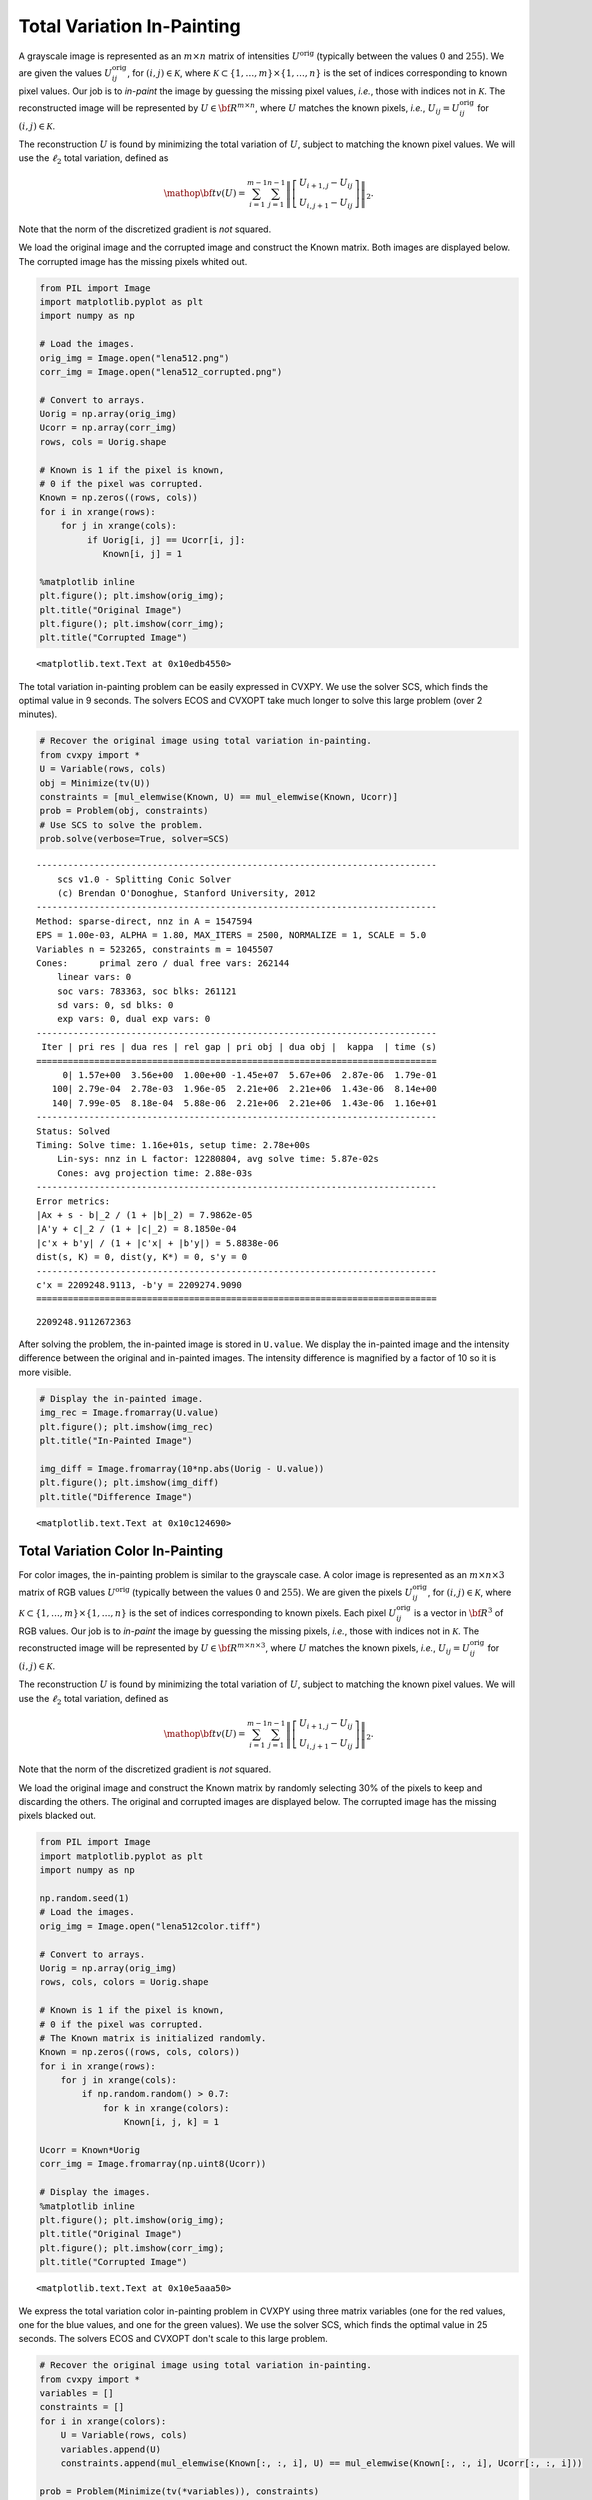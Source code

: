 
Total Variation In-Painting
===========================

A grayscale image is represented as an :math:`m \times n` matrix of
intensities :math:`U^\mathrm{orig}` (typically between the values
:math:`0` and :math:`255`). We are given the values
:math:`U^\mathrm{orig}_{ij}`, for :math:`(i,j) \in \mathcal K`, where
:math:`\mathcal K \subset \{1,\ldots, m\} \times \{1, \ldots, n\}` is
the set of indices corresponding to known pixel values. Our job is to
*in-paint* the image by guessing the missing pixel values, *i.e.*, those
with indices not in :math:`\mathcal K`. The reconstructed image will be
represented by :math:`U \in {\bf R}^{m \times n}`, where :math:`U`
matches the known pixels, *i.e.*, :math:`U_{ij} = U^\mathrm{orig}_{ij}`
for :math:`(i,j) \in \mathcal K`.

The reconstruction :math:`U` is found by minimizing the total variation
of :math:`U`, subject to matching the known pixel values. We will use
the :math:`\ell_2` total variation, defined as

.. math::

   \mathop{\bf tv}(U) =
   \sum_{i=1}^{m-1} \sum_{j=1}^{n-1}
   \left\| \left[ \begin{array}{c}
    U_{i+1,j}-U_{ij}\\ U_{i,j+1}-U_{ij} \end{array} \right] \right\|_2.

Note that the norm of the discretized gradient is *not* squared.

We load the original image and the corrupted image and construct the
Known matrix. Both images are displayed below. The corrupted image has
the missing pixels whited out.

.. code:: python

    from PIL import Image
    import matplotlib.pyplot as plt
    import numpy as np
    
    # Load the images.
    orig_img = Image.open("lena512.png")
    corr_img = Image.open("lena512_corrupted.png")
    
    # Convert to arrays.
    Uorig = np.array(orig_img)
    Ucorr = np.array(corr_img)
    rows, cols = Uorig.shape
    
    # Known is 1 if the pixel is known,
    # 0 if the pixel was corrupted.
    Known = np.zeros((rows, cols))
    for i in xrange(rows):
        for j in xrange(cols):
             if Uorig[i, j] == Ucorr[i, j]:
                Known[i, j] = 1
    
    %matplotlib inline            
    plt.figure(); plt.imshow(orig_img);
    plt.title("Original Image")
    plt.figure(); plt.imshow(corr_img);
    plt.title("Corrupted Image")  



.. parsed-literal::

    <matplotlib.text.Text at 0x10edb4550>




.. image:: TV%20In-Painting_files/TV%20In-Painting_3_1.png



.. image:: TV%20In-Painting_files/TV%20In-Painting_3_2.png


The total variation in-painting problem can be easily expressed in
CVXPY. We use the solver SCS, which finds the optimal value in 9
seconds. The solvers ECOS and CVXOPT take much longer to solve this
large problem (over 2 minutes).

.. code:: python

    # Recover the original image using total variation in-painting.
    from cvxpy import *
    U = Variable(rows, cols)
    obj = Minimize(tv(U))
    constraints = [mul_elemwise(Known, U) == mul_elemwise(Known, Ucorr)]
    prob = Problem(obj, constraints)
    # Use SCS to solve the problem.
    prob.solve(verbose=True, solver=SCS)

.. parsed-literal::

    ----------------------------------------------------------------------------
    	scs v1.0 - Splitting Conic Solver
    	(c) Brendan O'Donoghue, Stanford University, 2012
    ----------------------------------------------------------------------------
    Method: sparse-direct, nnz in A = 1547594
    EPS = 1.00e-03, ALPHA = 1.80, MAX_ITERS = 2500, NORMALIZE = 1, SCALE = 5.0
    Variables n = 523265, constraints m = 1045507
    Cones:	primal zero / dual free vars: 262144
    	linear vars: 0
    	soc vars: 783363, soc blks: 261121
    	sd vars: 0, sd blks: 0
    	exp vars: 0, dual exp vars: 0
    ----------------------------------------------------------------------------
     Iter | pri res | dua res | rel gap | pri obj | dua obj |  kappa  | time (s)
    ============================================================================
         0| 1.57e+00  3.56e+00  1.00e+00 -1.45e+07  5.67e+06  2.87e-06  1.79e-01 
       100| 2.79e-04  2.78e-03  1.96e-05  2.21e+06  2.21e+06  1.43e-06  8.14e+00 
       140| 7.99e-05  8.18e-04  5.88e-06  2.21e+06  2.21e+06  1.43e-06  1.16e+01 
    ----------------------------------------------------------------------------
    Status: Solved
    Timing: Solve time: 1.16e+01s, setup time: 2.78e+00s
    	Lin-sys: nnz in L factor: 12280804, avg solve time: 5.87e-02s
    	Cones: avg projection time: 2.88e-03s
    ----------------------------------------------------------------------------
    Error metrics:
    |Ax + s - b|_2 / (1 + |b|_2) = 7.9862e-05
    |A'y + c|_2 / (1 + |c|_2) = 8.1850e-04
    |c'x + b'y| / (1 + |c'x| + |b'y|) = 5.8838e-06
    dist(s, K) = 0, dist(y, K*) = 0, s'y = 0
    ----------------------------------------------------------------------------
    c'x = 2209248.9113, -b'y = 2209274.9090
    ============================================================================




.. parsed-literal::

    2209248.9112672363



After solving the problem, the in-painted image is stored in
``U.value``. We display the in-painted image and the intensity
difference between the original and in-painted images. The intensity
difference is magnified by a factor of 10 so it is more visible.

.. code:: python

    # Display the in-painted image.
    img_rec = Image.fromarray(U.value)
    plt.figure(); plt.imshow(img_rec)
    plt.title("In-Painted Image")
    
    img_diff = Image.fromarray(10*np.abs(Uorig - U.value))
    plt.figure(); plt.imshow(img_diff)
    plt.title("Difference Image")



.. parsed-literal::

    <matplotlib.text.Text at 0x10c124690>




.. image:: TV%20In-Painting_files/TV%20In-Painting_7_1.png



.. image:: TV%20In-Painting_files/TV%20In-Painting_7_2.png


Total Variation Color In-Painting
---------------------------------

For color images, the in-painting problem is similar to the grayscale
case. A color image is represented as an :math:`m \times n \times 3`
matrix of RGB values :math:`U^\mathrm{orig}` (typically between the
values :math:`0` and :math:`255`). We are given the pixels
:math:`U^\mathrm{orig}_{ij}`, for :math:`(i,j) \in \mathcal K`, where
:math:`\mathcal K \subset \{1,\ldots, m\} \times \{1, \ldots, n\}` is
the set of indices corresponding to known pixels. Each pixel
:math:`U^\mathrm{orig}_{ij}` is a vector in :math:`{\bf R}^3` of RGB
values. Our job is to *in-paint* the image by guessing the missing
pixels, *i.e.*, those with indices not in :math:`\mathcal K`. The
reconstructed image will be represented by
:math:`U \in {\bf R}^{m \times n \times 3}`, where :math:`U` matches the
known pixels, *i.e.*, :math:`U_{ij} = U^\mathrm{orig}_{ij}` for
:math:`(i,j) \in \mathcal K`.

The reconstruction :math:`U` is found by minimizing the total variation
of :math:`U`, subject to matching the known pixel values. We will use
the :math:`\ell_2` total variation, defined as

.. math::

   \mathop{\bf tv}(U) =
   \sum_{i=1}^{m-1} \sum_{j=1}^{n-1}
   \left\| \left[ \begin{array}{c}
    U_{i+1,j}-U_{ij}\\ 
    U_{i,j+1}-U_{ij} 
    \end{array} \right] \right\|_2.

Note that the norm of the discretized gradient is *not* squared.

We load the original image and construct the Known matrix by randomly
selecting 30% of the pixels to keep and discarding the others. The
original and corrupted images are displayed below. The corrupted image
has the missing pixels blacked out.

.. code:: python

    from PIL import Image
    import matplotlib.pyplot as plt
    import numpy as np
    
    np.random.seed(1)
    # Load the images.
    orig_img = Image.open("lena512color.tiff")
    
    # Convert to arrays.
    Uorig = np.array(orig_img)
    rows, cols, colors = Uorig.shape
    
    # Known is 1 if the pixel is known,
    # 0 if the pixel was corrupted.
    # The Known matrix is initialized randomly.
    Known = np.zeros((rows, cols, colors))
    for i in xrange(rows):
        for j in xrange(cols):
            if np.random.random() > 0.7:
                for k in xrange(colors):
                    Known[i, j, k] = 1
                
    Ucorr = Known*Uorig
    corr_img = Image.fromarray(np.uint8(Ucorr))
    
    # Display the images.
    %matplotlib inline
    plt.figure(); plt.imshow(orig_img);
    plt.title("Original Image")
    plt.figure(); plt.imshow(corr_img);
    plt.title("Corrupted Image")



.. parsed-literal::

    <matplotlib.text.Text at 0x10e5aaa50>




.. image:: TV%20In-Painting_files/TV%20In-Painting_11_1.png



.. image:: TV%20In-Painting_files/TV%20In-Painting_11_2.png


We express the total variation color in-painting problem in CVXPY using
three matrix variables (one for the red values, one for the blue values,
and one for the green values). We use the solver SCS, which finds the
optimal value in 25 seconds. The solvers ECOS and CVXOPT don't scale to
this large problem.

.. code:: python

    # Recover the original image using total variation in-painting.
    from cvxpy import *
    variables = []
    constraints = []
    for i in xrange(colors):
        U = Variable(rows, cols)
        variables.append(U)
        constraints.append(mul_elemwise(Known[:, :, i], U) == mul_elemwise(Known[:, :, i], Ucorr[:, :, i]))
    
    prob = Problem(Minimize(tv(*variables)), constraints)
    prob.solve(verbose=True, solver=SCS)

.. parsed-literal::

    ----------------------------------------------------------------------------
    	scs v1.0 - Splitting Conic Solver
    	(c) Brendan O'Donoghue, Stanford University, 2012
    ----------------------------------------------------------------------------
    Method: sparse-direct, nnz in A = 3630814
    EPS = 1.00e-03, ALPHA = 1.80, MAX_ITERS = 2500, NORMALIZE = 1, SCALE = 5.0
    Variables n = 1047553, constraints m = 2614279
    Cones:	primal zero / dual free vars: 786432
    	linear vars: 0
    	soc vars: 1827847, soc blks: 261121
    	sd vars: 0, sd blks: 0
    	exp vars: 0, dual exp vars: 0
    ----------------------------------------------------------------------------
     Iter | pri res | dua res | rel gap | pri obj | dua obj |  kappa  | time (s)
    ============================================================================
         0| 1.07e+00  2.76e+00  1.00e+00 -1.07e+07  9.06e+06  7.80e-06  5.08e-01 
       100| 5.67e-05  6.34e-04  1.46e-05  2.91e+06  2.91e+06  0.00e+00  2.06e+01 
    ----------------------------------------------------------------------------
    Status: Solved
    Timing: Solve time: 2.07e+01s, setup time: 8.34e+00s
    	Lin-sys: nnz in L factor: 35251632, avg solve time: 1.53e-01s
    	Cones: avg projection time: 3.80e-03s
    ----------------------------------------------------------------------------
    Error metrics:
    |Ax + s - b|_2 / (1 + |b|_2) = 5.6668e-05
    |A'y + c|_2 / (1 + |c|_2) = 6.3418e-04
    |c'x + b'y| / (1 + |c'x| + |b'y|) = 1.4607e-05
    dist(s, K) = 0, dist(y, K*) = 0, s'y = 0
    ----------------------------------------------------------------------------
    c'x = 2906814.7944, -b'y = 2906899.7140
    ============================================================================




.. parsed-literal::

    2906814.7944150376



After solving the problem, the RGB values of the in-painted image are
stored in the value fields of the three variables. We display the
in-painted image and the difference in RGB values at each pixel of the
original and in-painted image. Though the in-painted image looks almost
identical to the original image, you can see that many of the RGB values
differ.

.. code:: python

    import matplotlib.pyplot as plt
    import matplotlib.cm as cm
    %matplotlib inline
    
    # Load variable values into a single array.
    rec_arr = np.zeros((rows, cols, colors), dtype=np.uint8)
    for i in xrange(colors):
        rec_arr[:, :, i] = variables[i].value
        
    img_rec = Image.fromarray(rec_arr)
    plt.figure(); plt.imshow(img_rec)
    plt.title("In-Painted Image")
    
    img_diff = Image.fromarray(np.abs(Uorig - rec_arr))
    plt.figure(); plt.imshow(img_diff)
    plt.title("Difference Image")




.. parsed-literal::

    <matplotlib.text.Text at 0x10ce515d0>




.. image:: TV%20In-Painting_files/TV%20In-Painting_15_1.png



.. image:: TV%20In-Painting_files/TV%20In-Painting_15_2.png

